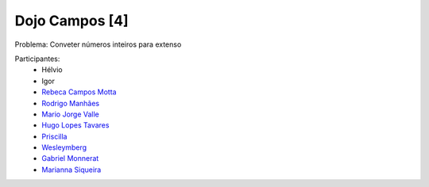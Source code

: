 ===============
Dojo Campos [4]
===============

Problema: Conveter números inteiros para extenso

Participantes:
  * Hélvio
  * Igor
  * `Rebeca Campos Motta <http://twitter.com/becamotta>`_
  * `Rodrigo Manhães <http://twitter.com/rodrigomanhaes>`_
  * `Mario Jorge Valle <http:/twitter.com/mariojorgevalle>`_
  * `Hugo Lopes Tavares <http://twitter.com/hltbra>`_
  * `Priscilla <http://twitter.com/nirthaky>`__ 
  * `Wesleymberg <http://twitter.com/weslleymberg>`_
  * `Gabriel Monnerat <http://twitter.com/gmonnerat>`_
  * `Marianna Siqueira <http://twitter.com/mariounaum>`_


.. image:: dojo-2010-02-24/DSC04740.JPG
   :alt: Foto oficial
   :width: 400px
